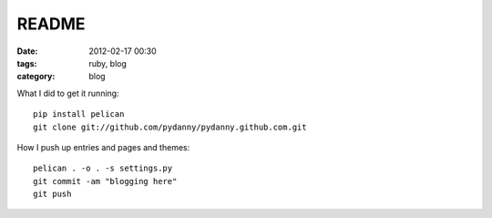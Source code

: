 ================
README
================

:date: 2012-02-17 00:30
:tags: ruby, blog
:category: blog

What I did to get it running::

    pip install pelican
    git clone git://github.com/pydanny/pydanny.github.com.git

How I push up entries and pages and themes::
    
    pelican . -o . -s settings.py
    git commit -am "blogging here"
    git push